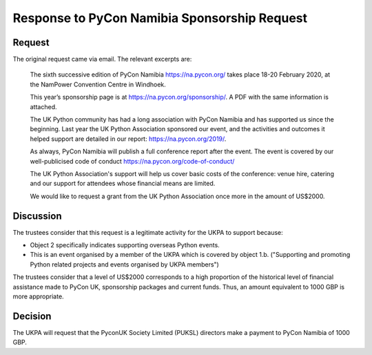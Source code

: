 Response to PyCon Namibia Sponsorship Request
=============================================

Request
-------

The original request came via email. The relevant excerpts are:

    The sixth successive edition of PyCon Namibia https://na.pycon.org/ takes place
    18-20 February 2020, at the NamPower Convention Centre in Windhoek.

    This year’s sponsorship page is at https://na.pycon.org/sponsorship/. A PDF with
    the same information is attached.

    The UK Python community has had a long association with PyCon Namibia and has
    supported us since the beginning. Last year the UK Python Association sponsored
    our event, and the activities and outcomes it helped support are detailed in our
    report: https://na.pycon.org/2019/.

    As always, PyCon Namibia will publish a full conference report after the event.
    The event is covered by our well-publicised code of conduct
    https://na.pycon.org/code-of-conduct/

    The UK Python Association's support will help us cover basic costs of the
    conference: venue hire, catering and our support for attendees whose financial
    means are limited.

    We would like to request a grant from the UK Python Association once more in the
    amount of US$2000.

Discussion
----------

The trustees consider that this request is a legitimate activity for the UKPA to
support because:

- Object 2 specifically indicates supporting overseas Python events.
- This is an event organised by a member of the UKPA which is covered by object
  1.b. ("Supporting and promoting Python related projects and events organised by UKPA members")

The trustees consider that a level of US$2000 corresponds to a high proportion
of the historical level of financial assistance made to PyCon UK, sponsorship
packages and current funds. Thus, an amount equivalent to 1000 GBP is more
appropriate.

Decision
--------

The UKPA will request that the PyconUK Society Limited (PUKSL) directors make a
payment to PyCon Namibia of 1000 GBP.
